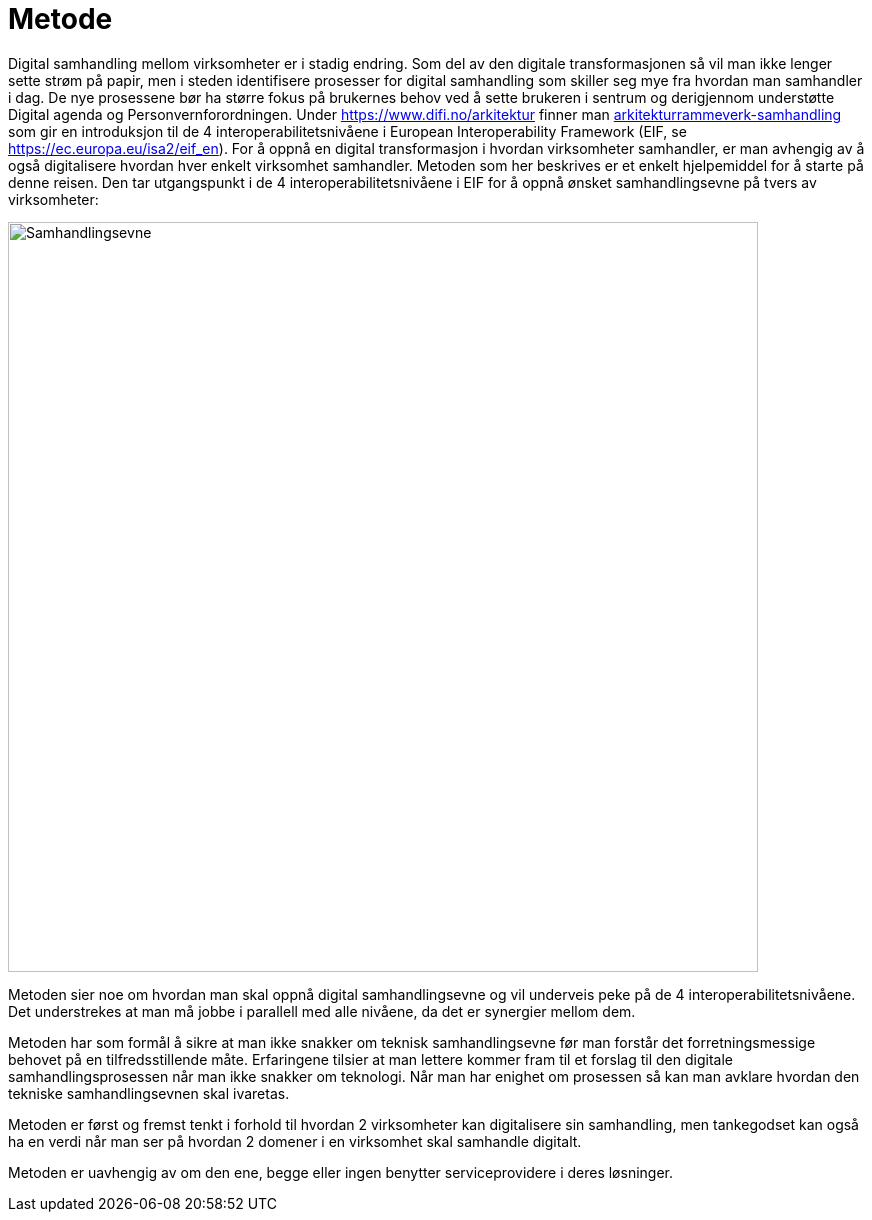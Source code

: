 = Metode

Digital samhandling mellom virksomheter er i stadig endring. Som del av den digitale transformasjonen så vil man ikke lenger sette strøm på papir, men i steden identifisere prosesser for digital samhandling som skiller seg mye fra hvordan man samhandler i dag. De nye prosessene bør ha større fokus på brukernes behov ved å sette brukeren i sentrum og derigjennom understøtte Digital agenda og Personvernforordningen.
Under https://www.difi.no/arkitektur finner man https://www.difi.no/fagomrader-og-tjenester/digitalisering-og-samordning/nasjonal-arkitektur/arkitekturrammeverk-samhandling[arkitekturrammeverk-samhandling] som gir en introduksjon til de 4 interoperabilitetsnivåene i European Interoperability Framework (EIF, se https://ec.europa.eu/isa2/eif_en). For å oppnå en digital transformasjon i hvordan virksomheter samhandler, er man avhengig av å også digitalisere hvordan hver enkelt virksomhet samhandler. Metoden som her beskrives er et enkelt hjelpemiddel for å starte på denne reisen. Den tar utgangspunkt i de 4 interoperabilitetsnivåene i EIF for å oppnå ønsket samhandlingsevne på tvers av virksomheter:

image:./images/Samhandlingsevne.png[alt="Samhandlingsevne", width=750]
 
Metoden sier noe om hvordan man skal oppnå digital samhandlingsevne og vil underveis peke på de 4 interoperabilitetsnivåene. Det understrekes at man må jobbe i parallell med alle nivåene, da det er synergier mellom dem.

Metoden har som formål å sikre at man ikke snakker om teknisk samhandlingsevne før man forstår det forretningsmessige behovet på en tilfredsstillende måte. Erfaringene tilsier at man lettere kommer fram til et forslag til den digitale samhandlingsprosessen når man ikke snakker om teknologi. Når man har enighet om prosessen så kan man avklare hvordan den tekniske samhandlingsevnen skal ivaretas.

Metoden er først og fremst tenkt i forhold til hvordan 2 virksomheter kan digitalisere sin samhandling, men tankegodset kan også ha en verdi når man ser på hvordan 2 domener i en virksomhet skal samhandle digitalt.

Metoden er uavhengig av om den ene, begge eller ingen benytter serviceprovidere i deres løsninger.
